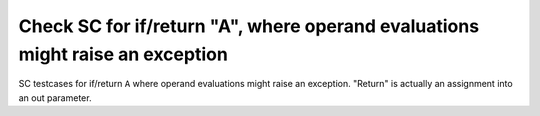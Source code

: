 Check SC for if/return "A", where operand evaluations might raise an exception
===============================================================================

SC testcases for if/return ``A`` where operand evaluations might
raise an exception.  "Return" is actually an assignment into an
out parameter.

.. qmlink:: TCIndexImporter

   *


